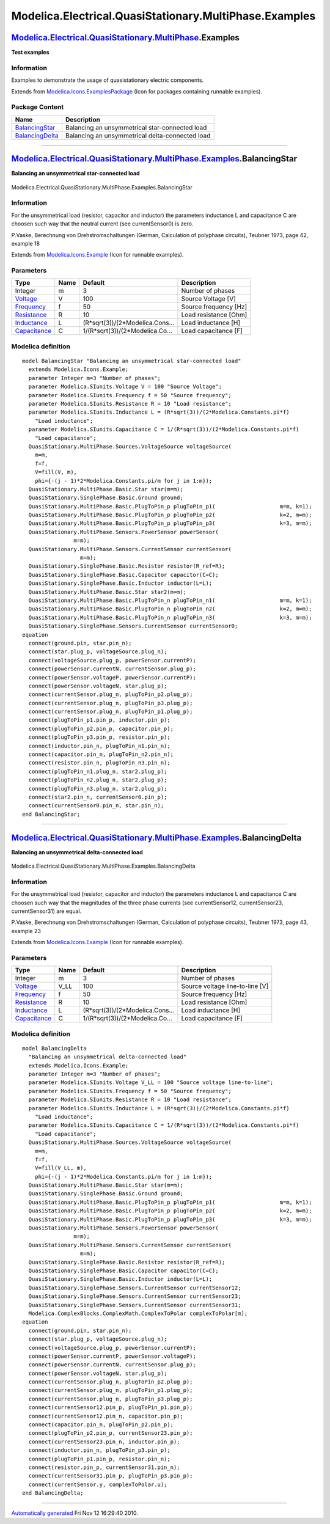 =======================================================
Modelica.Electrical.QuasiStationary.MultiPhase.Examples
=======================================================

`Modelica.Electrical.QuasiStationary.MultiPhase <Modelica_Electrical_QuasiStationary_MultiPhase.html#Modelica.Electrical.QuasiStationary.MultiPhase>`_.Examples
---------------------------------------------------------------------------------------------------------------------------------------------------------------

**Test examples**

Information
~~~~~~~~~~~

::

Examples to demonstrate the usage of quasistationary electric
components.

::

Extends from
`Modelica.Icons.ExamplesPackage <Modelica_Icons_ExamplesPackage.html#Modelica.Icons.ExamplesPackage>`_
(Icon for packages containing runnable examples).

Package Content
~~~~~~~~~~~~~~~

+------------------------------------------------------------------------------------------------------------------------------------------------------------------------------------------------------------------------------------+---------------------------------------------------+
| Name                                                                                                                                                                                                                               | Description                                       |
+====================================================================================================================================================================================================================================+===================================================+
| |image2| `BalancingStar <Modelica_Electrical_QuasiStationary_MultiPhase_Examples.html#Modelica.Electrical.QuasiStationary.MultiPhase.Examples.BalancingStar>`_                                                                     | Balancing an unsymmetrical star-connected load    |
+------------------------------------------------------------------------------------------------------------------------------------------------------------------------------------------------------------------------------------+---------------------------------------------------+
| |image3| `BalancingDelta <Modelica_Electrical_QuasiStationary_MultiPhase_Examples.html#Modelica.Electrical.QuasiStationary.MultiPhase.Examples.BalancingDelta>`_                                                                   | Balancing an unsymmetrical delta-connected load   |
+------------------------------------------------------------------------------------------------------------------------------------------------------------------------------------------------------------------------------------+---------------------------------------------------+

--------------

|image4| `Modelica.Electrical.QuasiStationary.MultiPhase.Examples <Modelica_Electrical_QuasiStationary_MultiPhase_Examples.html#Modelica.Electrical.QuasiStationary.MultiPhase.Examples>`_.BalancingStar
--------------------------------------------------------------------------------------------------------------------------------------------------------------------------------------------------------

**Balancing an unsymmetrical star-connected load**

.. figure:: Modelica.Electrical.QuasiStationary.MultiPhase.Examples.BalancingStarD.png
   :align: center
   :alt: Modelica.Electrical.QuasiStationary.MultiPhase.Examples.BalancingStar

   Modelica.Electrical.QuasiStationary.MultiPhase.Examples.BalancingStar

Information
~~~~~~~~~~~

::

For the unsymmetrical load (resistor, capacitor and inductor) the
parameters inductance L and capacitance C are choosen such way that the
neutral current (see currentSensor0) is zero.

P.Vaske, Berechnung von Drehstromschaltungen (German, Calculation of
polyphase circuits), Teubner 1973, page 42, example 18

::

Extends from
`Modelica.Icons.Example <Modelica_Icons.html#Modelica.Icons.Example>`_
(Icon for runnable examples).

Parameters
~~~~~~~~~~

+-----------------------------------------------------------------------+--------+-------------------------------------+-------------------------+
| Type                                                                  | Name   | Default                             | Description             |
+=======================================================================+========+=====================================+=========================+
| Integer                                                               | m      | 3                                   | Number of phases        |
+-----------------------------------------------------------------------+--------+-------------------------------------+-------------------------+
| `Voltage <Modelica_SIunits.html#Modelica.SIunits.Voltage>`_           | V      | 100                                 | Source Voltage [V]      |
+-----------------------------------------------------------------------+--------+-------------------------------------+-------------------------+
| `Frequency <Modelica_SIunits.html#Modelica.SIunits.Frequency>`_       | f      | 50                                  | Source frequency [Hz]   |
+-----------------------------------------------------------------------+--------+-------------------------------------+-------------------------+
| `Resistance <Modelica_SIunits.html#Modelica.SIunits.Resistance>`_     | R      | 10                                  | Load resistance [Ohm]   |
+-----------------------------------------------------------------------+--------+-------------------------------------+-------------------------+
| `Inductance <Modelica_SIunits.html#Modelica.SIunits.Inductance>`_     | L      | (R\*sqrt(3))/(2\*Modelica.Cons...   | Load inductance [H]     |
+-----------------------------------------------------------------------+--------+-------------------------------------+-------------------------+
| `Capacitance <Modelica_SIunits.html#Modelica.SIunits.Capacitance>`_   | C      | 1/(R\*sqrt(3))/(2\*Modelica.Co...   | Load capacitance [F]    |
+-----------------------------------------------------------------------+--------+-------------------------------------+-------------------------+

Modelica definition
~~~~~~~~~~~~~~~~~~~

::

    model BalancingStar "Balancing an unsymmetrical star-connected load"
      extends Modelica.Icons.Example;
      parameter Integer m=3 "Number of phases";
      parameter Modelica.SIunits.Voltage V = 100 "Source Voltage";
      parameter Modelica.SIunits.Frequency f = 50 "Source frequency";
      parameter Modelica.SIunits.Resistance R = 10 "Load resistance";
      parameter Modelica.SIunits.Inductance L = (R*sqrt(3))/(2*Modelica.Constants.pi*f) 
        "Load inductance";
      parameter Modelica.SIunits.Capacitance C = 1/(R*sqrt(3))/(2*Modelica.Constants.pi*f) 
        "Load capacitance";
      QuasiStationary.MultiPhase.Sources.VoltageSource voltageSource(
        m=m,
        f=f,
        V=fill(V, m),
        phi={-(j - 1)*2*Modelica.Constants.pi/m for j in 1:m});
      QuasiStationary.MultiPhase.Basic.Star star(m=m);
      QuasiStationary.SinglePhase.Basic.Ground ground;
      QuasiStationary.MultiPhase.Basic.PlugToPin_p plugToPin_p1(                    m=m, k=1);
      QuasiStationary.MultiPhase.Basic.PlugToPin_p plugToPin_p2(                    k=2, m=m);
      QuasiStationary.MultiPhase.Basic.PlugToPin_p plugToPin_p3(                    k=3, m=m);
      QuasiStationary.MultiPhase.Sensors.PowerSensor powerSensor(
                    m=m);
      QuasiStationary.MultiPhase.Sensors.CurrentSensor currentSensor(
                      m=m);
      QuasiStationary.SinglePhase.Basic.Resistor resistor(R_ref=R);
      QuasiStationary.SinglePhase.Basic.Capacitor capacitor(C=C);
      QuasiStationary.SinglePhase.Basic.Inductor inductor(L=L);
      QuasiStationary.MultiPhase.Basic.Star star2(m=m);
      QuasiStationary.MultiPhase.Basic.PlugToPin_n plugToPin_n1(                    m=m, k=1);
      QuasiStationary.MultiPhase.Basic.PlugToPin_n plugToPin_n2(                    k=2, m=m);
      QuasiStationary.MultiPhase.Basic.PlugToPin_n plugToPin_n3(                    k=3, m=m);
      QuasiStationary.SinglePhase.Sensors.CurrentSensor currentSensor0;
    equation 
      connect(ground.pin, star.pin_n);
      connect(star.plug_p, voltageSource.plug_n);
      connect(voltageSource.plug_p, powerSensor.currentP);
      connect(powerSensor.currentN, currentSensor.plug_p);
      connect(powerSensor.voltageP, powerSensor.currentP);
      connect(powerSensor.voltageN, star.plug_p);
      connect(currentSensor.plug_n, plugToPin_p2.plug_p);
      connect(currentSensor.plug_n, plugToPin_p3.plug_p);
      connect(currentSensor.plug_n, plugToPin_p1.plug_p);
      connect(plugToPin_p1.pin_p, inductor.pin_p);
      connect(plugToPin_p2.pin_p, capacitor.pin_p);
      connect(plugToPin_p3.pin_p, resistor.pin_p);
      connect(inductor.pin_n, plugToPin_n1.pin_n);
      connect(capacitor.pin_n, plugToPin_n2.pin_n);
      connect(resistor.pin_n, plugToPin_n3.pin_n);
      connect(plugToPin_n1.plug_n, star2.plug_p);
      connect(plugToPin_n2.plug_n, star2.plug_p);
      connect(plugToPin_n3.plug_n, star2.plug_p);
      connect(star2.pin_n, currentSensor0.pin_p);
      connect(currentSensor0.pin_n, star.pin_n);
    end BalancingStar;

--------------

|image5| `Modelica.Electrical.QuasiStationary.MultiPhase.Examples <Modelica_Electrical_QuasiStationary_MultiPhase_Examples.html#Modelica.Electrical.QuasiStationary.MultiPhase.Examples>`_.BalancingDelta
---------------------------------------------------------------------------------------------------------------------------------------------------------------------------------------------------------

**Balancing an unsymmetrical delta-connected load**

.. figure:: Modelica.Electrical.QuasiStationary.MultiPhase.Examples.BalancingDeltaD.png
   :align: center
   :alt: Modelica.Electrical.QuasiStationary.MultiPhase.Examples.BalancingDelta

   Modelica.Electrical.QuasiStationary.MultiPhase.Examples.BalancingDelta

Information
~~~~~~~~~~~

::

For the unsymmetrical load (resistor, capacitor and inductor) the
parameters inductance L and capacitance C are choosen such way that the
magnitudes of the three phase currents (see currentSensor12,
currentSensor23, currentSensor31) are equal.

P.Vaske, Berechnung von Drehstromschaltungen (German, Calculation of
polyphase circuits), Teubner 1973, page 43, example 23

::

Extends from
`Modelica.Icons.Example <Modelica_Icons.html#Modelica.Icons.Example>`_
(Icon for runnable examples).

Parameters
~~~~~~~~~~

+-----------------------------------------------------------------------+---------+-------------------------------------+-----------------------------------+
| Type                                                                  | Name    | Default                             | Description                       |
+=======================================================================+=========+=====================================+===================================+
| Integer                                                               | m       | 3                                   | Number of phases                  |
+-----------------------------------------------------------------------+---------+-------------------------------------+-----------------------------------+
| `Voltage <Modelica_SIunits.html#Modelica.SIunits.Voltage>`_           | V\_LL   | 100                                 | Source voltage line-to-line [V]   |
+-----------------------------------------------------------------------+---------+-------------------------------------+-----------------------------------+
| `Frequency <Modelica_SIunits.html#Modelica.SIunits.Frequency>`_       | f       | 50                                  | Source frequency [Hz]             |
+-----------------------------------------------------------------------+---------+-------------------------------------+-----------------------------------+
| `Resistance <Modelica_SIunits.html#Modelica.SIunits.Resistance>`_     | R       | 10                                  | Load resistance [Ohm]             |
+-----------------------------------------------------------------------+---------+-------------------------------------+-----------------------------------+
| `Inductance <Modelica_SIunits.html#Modelica.SIunits.Inductance>`_     | L       | (R\*sqrt(3))/(2\*Modelica.Cons...   | Load inductance [H]               |
+-----------------------------------------------------------------------+---------+-------------------------------------+-----------------------------------+
| `Capacitance <Modelica_SIunits.html#Modelica.SIunits.Capacitance>`_   | C       | 1/(R\*sqrt(3))/(2\*Modelica.Co...   | Load capacitance [F]              |
+-----------------------------------------------------------------------+---------+-------------------------------------+-----------------------------------+

Modelica definition
~~~~~~~~~~~~~~~~~~~

::

    model BalancingDelta 
      "Balancing an unsymmetrical delta-connected load"
      extends Modelica.Icons.Example;
      parameter Integer m=3 "Number of phases";
      parameter Modelica.SIunits.Voltage V_LL = 100 "Source voltage line-to-line";
      parameter Modelica.SIunits.Frequency f = 50 "Source frequency";
      parameter Modelica.SIunits.Resistance R = 10 "Load resistance";
      parameter Modelica.SIunits.Inductance L = (R*sqrt(3))/(2*Modelica.Constants.pi*f) 
        "Load inductance";
      parameter Modelica.SIunits.Capacitance C = 1/(R*sqrt(3))/(2*Modelica.Constants.pi*f) 
        "Load capacitance";
      QuasiStationary.MultiPhase.Sources.VoltageSource voltageSource(
        m=m,
        f=f,
        V=fill(V_LL, m),
        phi={-(j - 1)*2*Modelica.Constants.pi/m for j in 1:m});
      QuasiStationary.MultiPhase.Basic.Star star(m=m);
      QuasiStationary.SinglePhase.Basic.Ground ground;
      QuasiStationary.MultiPhase.Basic.PlugToPin_p plugToPin_p1(                    m=m, k=1);
      QuasiStationary.MultiPhase.Basic.PlugToPin_p plugToPin_p2(                    k=2, m=m);
      QuasiStationary.MultiPhase.Basic.PlugToPin_p plugToPin_p3(                    k=3, m=m);
      QuasiStationary.MultiPhase.Sensors.PowerSensor powerSensor(
                    m=m);
      QuasiStationary.MultiPhase.Sensors.CurrentSensor currentSensor(
                      m=m);
      QuasiStationary.SinglePhase.Basic.Resistor resistor(R_ref=R);
      QuasiStationary.SinglePhase.Basic.Capacitor capacitor(C=C);
      QuasiStationary.SinglePhase.Basic.Inductor inductor(L=L);
      QuasiStationary.SinglePhase.Sensors.CurrentSensor currentSensor12;
      QuasiStationary.SinglePhase.Sensors.CurrentSensor currentSensor23;
      QuasiStationary.SinglePhase.Sensors.CurrentSensor currentSensor31;
      Modelica.ComplexBlocks.ComplexMath.ComplexToPolar complexToPolar[m];
    equation 
      connect(ground.pin, star.pin_n);
      connect(star.plug_p, voltageSource.plug_n);
      connect(voltageSource.plug_p, powerSensor.currentP);
      connect(powerSensor.currentP, powerSensor.voltageP);
      connect(powerSensor.currentN, currentSensor.plug_p);
      connect(powerSensor.voltageN, star.plug_p);
      connect(currentSensor.plug_n, plugToPin_p2.plug_p);
      connect(currentSensor.plug_n, plugToPin_p1.plug_p);
      connect(currentSensor.plug_n, plugToPin_p3.plug_p);
      connect(currentSensor12.pin_p, plugToPin_p1.pin_p);
      connect(currentSensor12.pin_n, capacitor.pin_p);
      connect(capacitor.pin_n, plugToPin_p2.pin_p);
      connect(plugToPin_p2.pin_p, currentSensor23.pin_p);
      connect(currentSensor23.pin_n, inductor.pin_p);
      connect(inductor.pin_n, plugToPin_p3.pin_p);
      connect(plugToPin_p1.pin_p, resistor.pin_n);
      connect(resistor.pin_p, currentSensor31.pin_n);
      connect(currentSensor31.pin_p, plugToPin_p3.pin_p);
      connect(currentSensor.y, complexToPolar.u);
    end BalancingDelta;

--------------

`Automatically generated <http://www.3ds.com/>`_ Fri Nov 12 16:29:40
2010.

.. |Modelica.Electrical.QuasiStationary.MultiPhase.Examples.BalancingStar| image:: Modelica.Electrical.QuasiStationary.MultiPhase.Examples.BalancingStarS.png
.. |Modelica.Electrical.QuasiStationary.MultiPhase.Examples.BalancingDelta| image:: Modelica.Electrical.QuasiStationary.MultiPhase.Examples.BalancingStarS.png
.. |image2| image:: Modelica.Electrical.QuasiStationary.MultiPhase.Examples.BalancingStarS.png
.. |image3| image:: Modelica.Electrical.QuasiStationary.MultiPhase.Examples.BalancingStarS.png
.. |image4| image:: Modelica.Electrical.QuasiStationary.MultiPhase.Examples.BalancingStarI.png
.. |image5| image:: Modelica.Electrical.QuasiStationary.MultiPhase.Examples.BalancingStarI.png
